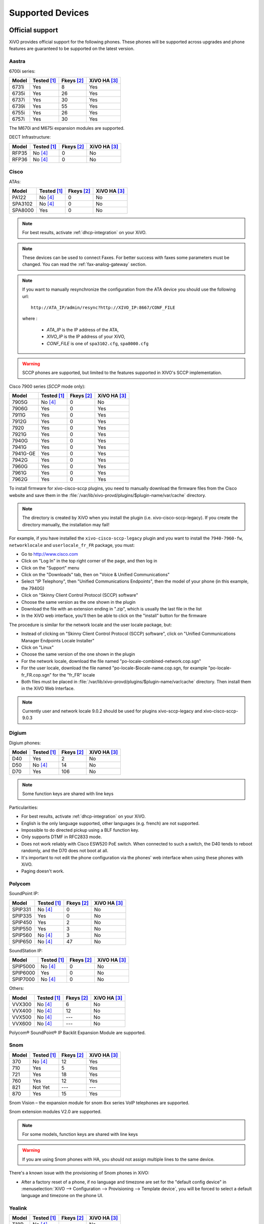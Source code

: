 .. _devices:

*****************
Supported Devices
*****************

Official support
================

XiVO provides official support for the following phones. These phones will be supported across upgrades and phone features are guaranteed to be supported on the latest version.

Aastra
------

6700i series:

======== =========== ========== ============
Model    Tested [1]_ Fkeys [2]_ XiVO HA [3]_
======== =========== ========== ============
6731i    |y|         8          |y|
6735i    |y|         26         |y|
6737i    |y|         30         |y|
6739i    |y|         55         |y|
6755i    |y|         26         |y|
6757i    |y|         30         |y|
======== =========== ========== ============

The M670i and M675i expansion modules are supported.

DECT Infrastructure:

======== =========== ========== ============
Model    Tested [1]_ Fkeys [2]_ XiVO HA [3]_
======== =========== ========== ============
RFP35    |n| [4]_    0          |n|
RFP36    |n| [4]_    0          |n|
======== =========== ========== ============


Cisco
-----

ATAs:

======== =========== ========== ============
Model    Tested [1]_ Fkeys [2]_ XiVO HA [3]_
======== =========== ========== ============
PA122    |n| [4]_    0          |n|
SPA3102  |n| [4]_    0          |n|
SPA8000  |y|         0          |n|
======== =========== ========== ============

.. note::
   For best results, activate :ref:`dhcp-integration` on your XiVO.

.. note::
   These devices can be used to connect Faxes. For better success with faxes some parameters
   must be changed. You can read the :ref:`fax-analog-gateway` section.

.. note::
   If you want to manually resynchronize the configuration from the ATA device 
   you should use the following url::

     http://ATA_IP/admin/resync?http://XIVO_IP:8667/CONF_FILE

   where :

      * *ATA_IP*    is the IP address of the ATA,
      * *XIVO_IP*   is the IP address of your XiVO,
      * *CONF_FILE* is one of ``spa3102.cfg``, ``spa8000.cfg``

.. warning:: SCCP phones are supported, but limited to the features supported in XIVO's SCCP implementation. 

Cisco 7900 series (*SCCP* mode only):

======== =========== ========== ============
Model    Tested [1]_ Fkeys [2]_ XiVO HA [3]_
======== =========== ========== ============
7905G    |n| [4]_    0          |n|
7906G    |y|         0          |y|
7911G    |y|         0          |y|
7912G    |y|         0          |y|
7920     |y|         0          |y|
7921G    |y|         0          |y|
7940G    |y|         0          |y|
7941G    |y|         0          |y|
7941G-GE |y|         0          |y|
7942G    |y|         0          |y|
7960G    |y|         0          |y|
7961G    |y|         0          |y|
7962G    |y|         0          |y|
======== =========== ========== ============

.. _cisco-provisioning:

To install firmware for xivo-cisco-sccp plugins, you need to manually download
the firmware files from the Cisco website and save them in the
:file:`/var/lib/xivo-provd/plugins/$plugin-name/var/cache` directory.

.. note:: 
   The directory is created by XiVO when you install the plugin (i.e. xivo-cisco-sccp-legacy).
   If you create the directory manually, the installation may fail!

For example, if you have installed the ``xivo-cisco-sccp-legacy`` plugin and you want to install the ``7940-7960-fw``, ``networklocale`` and ``userlocale_fr_FR`` package, you must:

* Go to http://www.cisco.com
* Click on "Log In" in the top right corner of the page, and then log in
* Click on the "Support" menu
* Click on the "Downloads" tab, then on "Voice & Unified Communications"
* Select "IP Telephony", then "Unified Communications Endpoints", then the model of your phone (in this example, the 7940G)
* Click on "Skinny Client Control Protocol (SCCP) software"
* Choose the same version as the one shown in the plugin
* Download the file with an extension ending in ".zip", which is usually the last file in the list
* In the XiVO web interface, you'll then be able to click on the "install" button for the firmware

The procedure is similar for the network locale and the user locale package, but:

* Instead of clicking on "Skinny Client Control Protocol (SCCP) software", click on "Unified Communications Manager Endpoints Locale Installer"
* Click on "Linux"
* Choose the same version of the one shown in the plugin
* For the network locale, download the file named "po-locale-combined-network.cop.sgn"
* For the user locale, download the file named "po-locale-$locale-name.cop.sgn, for example "po-locale-fr_FR.cop.sgn" for the "fr_FR" locale
* Both files must be placed in :file:`/var/lib/xivo-provd/plugins/$plugin-name/var/cache` directory. Then install them in the XiVO Web Interface.

.. note:: Currently user and network locale 9.0.2 should be used for plugins xivo-sccp-legacy and xivo-cisco-sccp-9.0.3


Digium
------

Digium phones:

======== =========== ========== ============
Model    Tested [1]_ Fkeys [2]_ XiVO HA [3]_
======== =========== ========== ============
D40      |y|         2          |n|
D50      |n| [4]_    14         |n|
D70      |y|         106        |n|
======== =========== ========== ============

.. note:: Some function keys are shared with line keys

Particularities:

* For best results, activate :ref:`dhcp-integration` on your XiVO.
* English is the only language supported, other languages (e.g. french) are not supported.
* Impossible to do directed pickup using a BLF function key.
* Only supports DTMF in RFC2833 mode.
* Does not work reliably with Cisco ESW520 PoE switch. When connected to such a switch, the D40 tends to reboot randomly, and the D70 does not boot at all.
* It's important to not edit the phone configuration via the phones' web interface when using these phones with XiVO.
* Paging doesn't work.


Polycom
-------

SoundPoint IP:

======== =========== ========== ============
Model    Tested [1]_ Fkeys [2]_ XiVO HA [3]_
======== =========== ========== ============
SPIP331  |n| [4]_    0          |n|
SPIP335  |y|         0          |n|
SPIP450  |y|         2          |n|
SPIP550  |y|         3          |n|
SPIP560  |n| [4]_    3          |n|
SPIP650  |n| [4]_    47         |n|
======== =========== ========== ============

SoundStation IP:

======== =========== ========== ============
Model    Tested [1]_ Fkeys [2]_ XiVO HA [3]_
======== =========== ========== ============
SPIP5000 |n| [4]_    0          |n|
SPIP6000 |y|         0          |n|
SPIP7000 |n| [4]_    0          |n|
======== =========== ========== ============

Others:

======== =========== ========== ============
Model    Tested [1]_ Fkeys [2]_ XiVO HA [3]_
======== =========== ========== ============
VVX300   |n| [4]_    6          |n|
VVX400   |n| [4]_    12         |n|
VVX500   |n| [4]_    |u|        |n|
VVX600   |n| [4]_    |u|        |n|
======== =========== ========== ============

Polycom® SoundPoint® IP Backlit Expansion Module are supported.


Snom
----

======== =========== ========== ============
Model    Tested [1]_ Fkeys [2]_ XiVO HA [3]_
======== =========== ========== ============
370      |n| [4]_    12         |y|
710      |y|         5          |y|
721      |y|         18         |y|
760      |y|         12         |y|
821      |ny|        |u|        |u|
870      |y|         15         |y|
======== =========== ========== ============

Snom Vision – the expansion module for snom 8xx series VoIP telephones are supported.

Snom extension modules V2.0 are supported.

.. note:: For some models, function keys are shared with line keys

.. warning:: If you are using Snom phones with HA, you should not assign multiple lines to the same device.

There's a known issue with the provisioning of Snom phones in XiVO:

* After a factory reset of a phone, if no language and timezone are set for the "default config device" in :menuselection:`XiVO --> Configuration --> Provisioning --> Template device`, you will be forced to select a default language and timezone on the phone UI.


Yealink
-------

======== =========== ========== ============
Model    Tested [1]_ Fkeys [2]_ XiVO HA [3]_
======== =========== ========== ============
T18P     |n| [4]_    |u|        |n|
T22P     |n| [4]_    3          |n|
T28P     |y|         16         |n|
T32G     |n| [4]_    3          |n|
T38G     |y|         16         |n|
T42G     |n| [4]_    |u|        |n|
T46G     |ny|        |u|        |u|
W52P     |y|         |u|        |n|
======== =========== ========== ============

.. note:: Some function keys are shared with line keys

The EXP38 and EXP39 expansion modules are supported.


Community support
=================

The following phones are only supported by the community. In other words, maintenance, bug corrections and features are developed by members of the XiVO community. XiVO does not officially endorse support for these phones.


Aastra
------

6700i and 9000i series:

======== =========== ========== ============
Model    Tested [1]_ Fkeys [2]_ XiVO HA [3]_
======== =========== ========== ============
6730i    |n|         8          |y|
6751i    |n|         |u|        |y|
6753i    |y|         6          |y|
6757i    |y|         30         |y|
9143i    |y|         7          |y|
9480i    |n|         6          |y|
9480CT   |n|         6          |y|
======== =========== ========== ============


Alcatel-Lucent
--------------

IP Touch series:

====================== =========== ========== ============
Model                  Tested [1]_ Fkeys [2]_ XiVO HA [3]_
====================== =========== ========== ============
4008 Extended Edition  |y|         4          |n|
4018 Extended Edition  |y|         4          |n|
====================== =========== ========== ============

Note that you *must not* download the firmware for these phones unless you
agree to the fact it comes from a non-official source.

For the plugin to work fully, you need these additional packages::

   apt-get install p7zip python-pexpect telnet


Avaya
-----

1200 series IP Deskphones (previously known as Nortel IP Phones):

======== =========== ========== ============
Model    Tested [1]_ Fkeys [2]_ XiVO HA [3]_
======== =========== ========== ============
1220 IP  |y|         0          |n|
1230 IP  |n|         0          |n|
======== =========== ========== ============


Cisco
-----

Cisco Small Business SPA300 series:

=========== =========== ========== ============
Model       Tested [1]_ Fkeys [2]_ XiVO HA [3]_
=========== =========== ========== ============
SPA301      |n|         1          |n|
SPA303      |n|         3          |n|
=========== =========== ========== ============

.. note:: Function keys are shared with line keys for all SPA phones

Cisco Small Business SPA500 series:

=========== =========== ========== ============
Model       Tested [1]_ Fkeys [2]_ XiVO HA [3]_
=========== =========== ========== ============
SPA501G     |y|         8          |n|
SPA502G     |n|         1          |n|
SPA504G     |y|         4          |n|
SPA508G     |y|         8          |n|
SPA509G     |n|         12         |n|
SPA525G     |y|         5          |n|
SPA525G2    |n|         5          |n|
=========== =========== ========== ============

The SPA500 expansion module is supported.

Cisco Small Business IP Phones (previously known as Linksys IP Phones)

=========== =========== ========== ============
Model       Tested [1]_ Fkeys [2]_ XiVO HA [3]_
=========== =========== ========== ============
SPA901      |n|         1          |n|
SPA921      |n|         1          |n|
SPA922      |n|         1          |n|
SPA941      |n|         4          |n|
SPA942      |y|         4          |n|
SPA962      |y|         6          |n|
=========== =========== ========== ============

.. note:: You must install the firmware of each SPA9xx phones you are using since they reboot in
          loop when they can’t find their firmware.

The SPA932 expansion module is supported.

ATAs:

=========== =========== ========== ============
Model       Tested [1]_ Fkeys [2]_ XiVO HA [3]_
=========== =========== ========== ============
PAP2        |n|         0          |n|
SPA2102     |n|         0          |n|
SPA8800     |n|         0          |n|
=========== =========== ========== ============

   For best results, activate :ref:`dhcp-integration` on your XiVO.

.. note::
   These devices can be used to connect Faxes. For better success with faxes some parameters
   must be changed. You can read the :ref:`fax-analog-gateway` section.

.. note::
   If you want to manually resynchronize the configuration from the ATA device 
   you should use the following url::

     http://ATA_IP/admin/resync?http://XIVO_IP:8667/CONF_FILE

   where :

      * *ATA_IP*    is the IP address of the ATA,
      * *XIVO_IP*   is the IP address of your XiVO,
      * *CONF_FILE* is one of ``spa2102.cfg``, ``spa8000.cfg``


Gigaset
-------

Also known as Siemens.

=========== =========== ========== ============
Model       Tested [1]_ Fkeys [2]_ XiVO HA [3]_
=========== =========== ========== ============
C470 IP     |n|         0          |n|
C475 IP     |n|         0          |n|
C590 IP     |n|         0          |n|
C595 IP     |n|         0          |n|
C610 IP     |n|         0          |n|
C610A IP    |n|         0          |n|
S675 IP     |n|         0          |n|
S685 IP     |n|         0          |n|
N300 IP     |n|         0          |n|
N300A IP    |n|         0          |n|
N510 IP PRO |n|         0          |n|
=========== =========== ========== ============


Jitsi
-----

======== =========== ========== ============
Model    Tested [1]_ Fkeys [2]_ XiVO HA [3]_
======== =========== ========== ============
Jitsi    |y|         |u|        |n|
======== =========== ========== ============


Panasonic
---------

Panasonic KX-HTXXX series:

======== =========== ========== ============
Model    Tested [1]_ Fkeys [2]_ XiVO HA [3]_
======== =========== ========== ============
KX-HT113   |n|         |u|         |n|
KX-HT123   |n|         |u|         |n|
KX-HT133   |n|         |u|         |n|
KX-HT136   |n|         |u|         |n|
======== =========== ========== ============

.. note:: This phone is for testing for the moment


Polycom
-------

======== =========== ========== ============
Model    Tested [1]_ Fkeys [2]_ XiVO HA [3]_
======== =========== ========== ============
SPIP320  |n|         0          |n|
SPIP321  |n|         0          |n|
SPIP330  |n|         0          |n|
SPIP430  |n|         0          |n|
SPIP501  |y|         0          |n|
SPIP600  |n|         0          |n|
SPIP601  |n|         0          |n|
SPIP670  |n|         47         |n|
======== =========== ========== ============

SoundStation IP:

======== =========== ========== ============
Model    Tested [1]_ Fkeys [2]_ XiVO HA [3]_
======== =========== ========== ============
SPIP4000 |n|         0          |n|
======== =========== ========== ============

Others:

======== =========== ========== ============
Model    Tested [1]_ Fkeys [2]_ XiVO HA [3]_
======== =========== ========== ============
VVX1500  |n|         0          |n|
======== =========== ========== ============


Snom
----

======== =========== ========== ============
Model    Tested [1]_ Fkeys [2]_ XiVO HA [3]_
======== =========== ========== ============
300      |n|         6          |y|
320      |y|         12         |y|
360      |n|         |u|        |y|
820      |y|         4          |y|
MP       |n|         |u|        |y|
PA1      |n|         0          |y|
======== =========== ========== ============

.. note:: For some models, function keys are shared with line keys

.. warning:: If you are using Snom phones with HA, you should not assign multiple lines to the same device.

There's a known issue with the provisioning of Snom phones in XiVO:

* After a factory reset of a phone, if no language and timezone are set for the "default config device" in :menuselection:`XiVO --> Configuration --> Provisioning --> Template device`, you will be forced to select a default language and timezone on the phone UI.


Technicolor
-----------

Previously known as Thomson:

======== =========== ========== ============
Model    Tested [1]_ Fkeys [2]_ XiVO HA [3]_
======== =========== ========== ============
ST2022   |n|         |u|        |n|
ST2030   |y|         10         |n|
======== =========== ========== ============

.. note:: Function keys are shared with line keys


Yealink
-------

======== =========== ========== ============
Model    Tested [1]_ Fkeys [2]_ XiVO HA [3]_
======== =========== ========== ============
T20P     |n|         2          |n|
T26P     |n|         13         |n|
======== =========== ========== ============

.. note:: Some function keys are shared with line keys


Zenitel
-------

========== =========== ========== ============
Model      Tested [1]_ Fkeys [2]_ XiVO HA [3]_
========== =========== ========== ============
IP station |y|         1          |n|
========== =========== ========== ============

Caption :

.. [1] ``Tested`` means the device has been tested by the XiVO development team and that
       the developers have access to this device.
.. [2] ``Fkeys`` is the number of programmable function keys that you can configure from the
       XiVO web interface. It is not necessarily the same as the number of physical function
       keys the device has (for example, a 6757i has 12 physical keys but you can configure 30
       function keys because of the page system).
.. [3] ``XiVO HA`` means the device is confirmed to work with :ref:`XiVO HA <high-availability>`.
.. [4] These devices are marked as ``Not Tested`` because other similar models using the same firmware have been tested instead.
       If these devices ever present any bugs, they will be troubleshooted by the XiVO support team.

.. |y| replace:: Yes
.. |n| replace:: No
.. |ny| replace:: Not Yet
.. |u| replace:: ---

